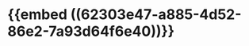 :PROPERTIES:
:ID:	3B5216C8-B3F8-4E75-BA3A-2586471FD6E5
:END:

* {{embed ((62303e47-a885-4d52-86e2-7a93d64f6e40))}}